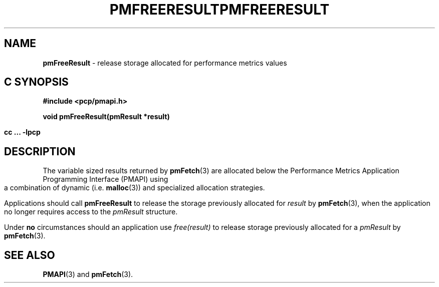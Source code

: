 '\"macro stdmacro
.\"
.\" Copyright (c) 2000-2004 Silicon Graphics, Inc.  All Rights Reserved.
.\" 
.\" This program is free software; you can redistribute it and/or modify it
.\" under the terms of the GNU General Public License as published by the
.\" Free Software Foundation; either version 2 of the License, or (at your
.\" option) any later version.
.\" 
.\" This program is distributed in the hope that it will be useful, but
.\" WITHOUT ANY WARRANTY; without even the implied warranty of MERCHANTABILITY
.\" or FITNESS FOR A PARTICULAR PURPOSE.  See the GNU General Public License
.\" for more details.
.\" 
.\" You should have received a copy of the GNU General Public License along
.\" with this program; if not, write to the Free Software Foundation, Inc.,
.\" 59 Temple Place, Suite 330, Boston, MA  02111-1307 USA
.\"
.ie \(.g \{\
.\" ... groff (hack for khelpcenter, man2html, etc.)
.TH PMFREERESULT 3 "SGI" "Performance Co-Pilot"
\}
.el \{\
.if \nX=0 .ds x} PMFREERESULT 3 "SGI" "Performance Co-Pilot"
.if \nX=1 .ds x} PMFREERESULT 3 "Performance Co-Pilot"
.if \nX=2 .ds x} PMFREERESULT 3 "" "\&"
.if \nX=3 .ds x} PMFREERESULT "" "" "\&"
.TH \*(x}
.rr X
\}
.SH NAME
\f3pmFreeResult\f1 \- release storage allocated for performance metrics values
.SH "C SYNOPSIS"
.ft 3
#include <pcp/pmapi.h>
.sp
void pmFreeResult(pmResult *result)
.sp
cc ... \-lpcp
.ft 1
.SH DESCRIPTION
.de CW
.ie t \f(CW\\$1\f1\\$2
.el \fI\\$1\f1\\$2
..
The variable sized results returned by
.BR pmFetch (3)
are allocated below the
Performance Metrics Application Programming Interface (PMAPI)
using a combination of dynamic (i.e. \c
.BR malloc (3))
and specialized allocation strategies.
.PP
Applications should call
.B pmFreeResult
to release the storage previously allocated for
.I result
by
.BR pmFetch (3),
when the application no longer requires access to the
.CW pmResult
structure.
.PP
Under
.B no
circumstances should an application use
.CW "free(result)"
to release storage previously allocated for a
.CW pmResult
by
.BR pmFetch (3).
.SH SEE ALSO
.BR PMAPI (3)
and
.BR pmFetch (3).
